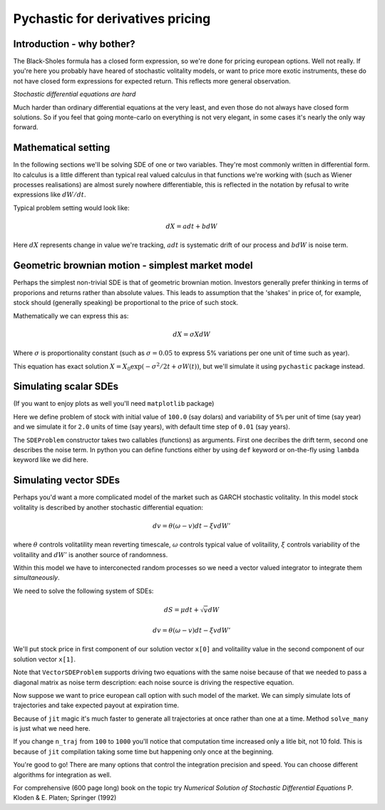 Pychastic for derivatives pricing
=================================

Introduction - why bother?
''''''''''''''''''''''''''

The Black-Sholes formula has a closed form expression,
so we're done for pricing european options. Well not really.
If you're here you probably have heared of stochastic volitality models,
or want to price more exotic instruments, these do not have closed form
expressions for expected return. This reflects more general observation.

*Stochastic differential equations are hard*

Much harder than ordinary differential equations at the very least, and even
those do not always have closed form solutions. So if you feel that going
monte-carlo on everything is not very elegant, in some cases it's nearly the 
only way forward.

Mathematical setting
''''''''''''''''''''

In the following sections we'll be solving SDE of one or two variables. They're
most commonly written in differential form. Ito calculus is a little different
than typical real valued calculus in that functions we're working with (such as
Wiener processes realisations) are almost surely nowhere differentiable, this is
reflected in the notation by refusal to write expressions like :math:`dW/dt`.

Typical problem setting would look like:

.. math::

  dX = a dt + b dW

Here :math:`dX` represents change in value we're tracking, :math:`a dt` is 
systematic drift of our process and :math:`b dW` is noise term.

Geometric brownian motion - simplest market model
'''''''''''''''''''''''''''''''''''''''''''''''''

Perhaps the simplest non-trivial SDE is that of geometric brownian motion. 
Investors generally prefer thinking in terms of proporions and returns rather 
than absolute values. This leads to assumption that the 'shakes' in price of, 
for example, stock should (generally speaking) be proportional to the price of 
such stock.

Mathematically we can express this as:

.. math::
  dX = \sigma X dW

Where :math:`\sigma` is proportionality constant (such as :math:`\sigma = 0.05`
to express 5% variations per one unit of time such as year).

This equation has exact solution :math:`X = X_0 \exp(-\sigma^2/2 t + \sigma W(t))`,
but we'll simulate it using ``pychastic`` package instead.

Simulating scalar SDEs
''''''''''''''''''''''

(If you want to enjoy plots as well you'll need ``matplotlib`` package)

.. prompt:: python >>> auto

  >>> import pychastic
  >>> problem = pychastic.sde_problem.SDEProblem(lambda x: 0.0,lambda x: 0.05 * x,100.0,2.0)
  >>> solver = pychastic.sde_solver.SDESolver()
  >>> trajectory = solver.solve(problem)
  >>> trajectory
  {'time_values': array([0.,0.01,...]), 'solution_values' : array([0.,0.0082,...]),'wiener_values' : array([0.,0.0082,...])} #some values random
  >>> import matplotlib.pyplot as plt
  >>> plt.plot(trajectory['time_values'],trajectory['solution_values'])
  >>> plt.show()

.. image:: tutorial_derivatives_geometric.png

Here we define problem of stock with initial value of ``100.0`` (say dolars) and 
variability of ``5%`` per unit of time (say year) and we simulate it for ``2.0``
units of time (say years), with default time step of ``0.01`` (say years).

The ``SDEProblem`` constructor takes two callables (functions) as arguments. 
First one decribes the drift term, second one describes the noise term. In 
python you can define functions either by using ``def`` keyword or on-the-fly 
using ``lambda`` keyword like we did here.

Simulating vector SDEs
''''''''''''''''''''''

Perhaps you'd want a more complicated model of the market such as 
GARCH stochastic volitality. In this model stock volitality is described
by another stochastic differential equation:

.. math ::
  d v = \theta (\omega - v) dt - \xi v dW'

where :math:`\theta` controls volitatility mean reverting timescale, 
:math:`\omega` controls typical value of volitaility, :math:`\xi` controls 
variability of the volitaility and :math:`dW'` is another source of randomness.

Within this model we have to interconected random processes so we need a vector 
valued integrator to integrate them *simultaneously*.

We need to solve the following system of SDEs:

.. math ::
  d S = \mu dt + \sqrt{v} dW

  d v = \theta (\omega - v) dt - \xi v dW'

We'll put stock price in first component of our solution vector ``x[0]`` and 
volitaility value in the second component of our solution vector ``x[1]``.

.. prompt:: python >>> auto

  >>> import pychastic
  >>> import jax.numpy as jnp
  >>> theta = 0.1; omega = 0.05; xi = 0.1; mu = 0.01
  >>> problem = pychastic.sde_problem.VectorSDEProblem(
        lambda x: jnp.array([mu, theta*(omega - x[1])]),
        lambda x: jnp.array([[jnp.sqrt(x[1])*x[0],0],[0,xi * x[1]]]),
        dimension = 2,
        noiseterms = 2,
        x0 = jnp.array([100.0,0.05]),
        tmax = 2.0
        )
  >>> solver = pychastic.sde_solver.VectorSDESolver()
  >>> trajectory = solver.solve(problem)
  >>> import matplotlib.pyplot as plt
  >>> fig, axs = plt.subplots(2)
  >>> axs[0].plot(trajectory['time_values'],trajectory['solution_values'][:,0])
  >>> axs[1].plot(trajectory['time_values'],trajectory['solution_values'][:,1])
  >>> axs[0].set_title('Stock price')
  >>> axs[1].set_title('Stock volitality')
  >>> plt.tight_layout()
  >>> plt.show()

.. image:: tutorial_derivatives_vector.png

Note that ``VectorSDEProblem`` supports driving two equations with the same 
noise because of that we needed to pass a diagonal matrix as noise term 
description: each noise source is driving the respective equation.

Now suppose we want to price european call option with such model of the market.
We can simply simulate lots of trajectories and take expected payout at 
expiration time.

Because of ``jit`` magic it's much faster to generate all trajectories at once 
rather than one at a time. Method ``solve_many`` is just what we need here.

.. prompt:: python >>> auto

  >>> import pychastic
  >>> theta = 0.1; omega = 0.05; xi = 0.1; mu = 0.01
  >>> problem = pychastic.sde_problem.VectorSDEProblem(
        lambda x: [mu, theta*(omega - x[1])],
        lambda x: [[np.sqrt(x[1])*x[0],0],[0,xi * x[1]]],
        dimension = 2,
        noiseterms = 2,
        x0 = [100.0,0.05],
        tmax = 2.0
        )
  >>> solver = pychastic.sde_solver.VectorSDESolver()
  >>> n_traj = 100 # number of monte-carlo runs
  >>> trajectory = solver.solve_many(problem,n_traj)
  >>> final_values = trajectory[:,[-1],[0]] # [all trajectories, last timestamp, stock value]
  >>> strike = 120.0
  >>> call_payouts = np.maximum(final_values - strike,np.zeros_like(final_values)) # max(S-K,0)
  >>> call_pricing = np.mean(call_payouts)
  >>> call_pricing
  5.213 ###### TODO ####### actually compute something

If you change ``n_traj`` from ``100`` to ``1000`` you'll notice that computation
time increased only a litle bit, not 10 fold. This is because of ``jit`` 
compilation taking some time but happening only once at the beginning.

You're good to go! There are many options that control the integration precision
and speed. You can choose different algorithms for integration as well.

For comprehensive (600 page long) book on the topic try *Numerical Solution of
Stochastic Differential Equations* P. Kloden & E. Platen; Springer (1992)
